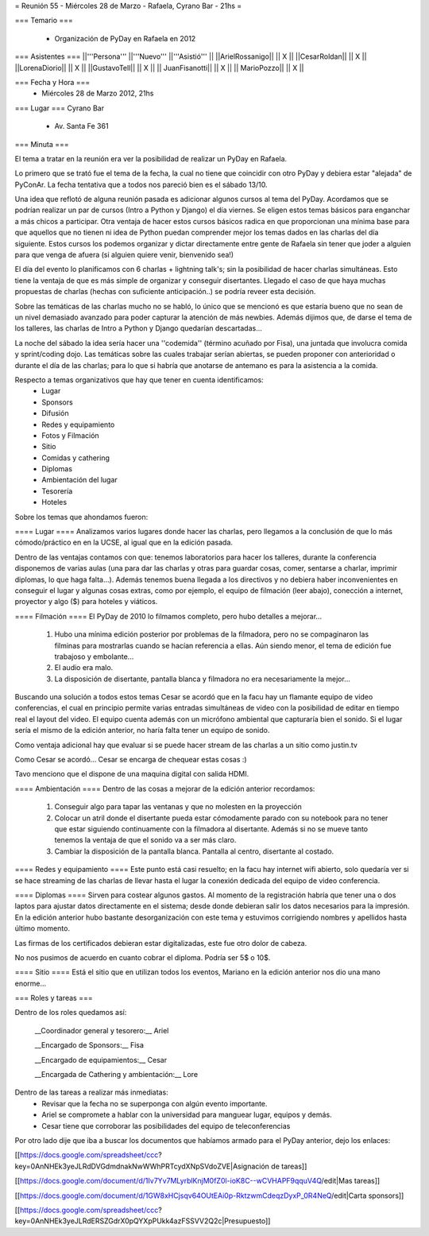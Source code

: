 = Reunión 55  - Miércoles 28 de Marzo - Rafaela, Cyrano Bar - 21hs =

=== Temario ===

 * Organización de PyDay en Rafaela en 2012

=== Asistentes ===
||'''Persona''' ||'''Nuevo''' ||'''Asistió''' ||
||ArielRossanigo|| || X ||
||CesarRoldan|| || X ||
||LorenaDiorio|| || X ||
||GustavoTell|| || X ||
|| JuanFisanotti|| || X ||
|| MarioPozzo|| || X ||

=== Fecha y Hora ===
 * Miércoles 28 de Marzo 2012, 21hs 

=== Lugar ===
Cyrano Bar

 * Av. Santa Fe 361

=== Minuta ===

El tema a tratar en la reunión era ver la posibilidad de realizar un PyDay en Rafaela. 

Lo primero que se trató fue el tema de la fecha, la cual no tiene que coincidir con otro PyDay y debiera estar "alejada" de PyConAr. La fecha tentativa que a todos nos pareció bien es el sábado 13/10.

Una idea que reflotó de alguna reunión pasada es adicionar algunos cursos al tema del PyDay. Acordamos que se podrían realizar un par de cursos (Intro a Python y Django) el día viernes. 
Se eligen estos temas básicos para enganchar a más chicos a participar. Otra ventaja de hacer estos cursos básicos radica en que proporcionan una mínima base para que aquellos que no tienen ni idea de Python puedan comprender mejor los temas dados en las charlas del día siguiente.
Estos cursos los podemos organizar y dictar directamente entre gente de Rafaela sin tener que joder a alguien para que venga de afuera (si alguien quiere venir, bienvenido sea!)

El día del evento lo planificamos con 6 charlas + lightning talk's; sin la posibilidad de hacer charlas simultáneas. Esto tiene la ventaja de que es más simple de organizar y conseguir disertantes. Llegado el caso de que haya muchas propuestas de charlas (hechas con suficiente anticipación..) se podría reveer esta decisión.

Sobre las temáticas de las charlas mucho no se habló, lo único que se mencionó es que estaría bueno que no sean de un nivel demasiado avanzado para poder capturar la atención de más newbies. Además dijimos que, de darse el tema de los talleres, las charlas de Intro a Python y Django quedarían descartadas...

La noche del sábado la idea sería hacer una ''codemida'' (término acuñado por Fisa), una juntada que involucra comida y sprint/coding dojo. Las temáticas sobre las cuales trabajar serían abiertas, se pueden proponer con anterioridad o durante el día de las charlas; para lo que si habría que anotarse de antemano es para la asistencia a la comida. 

Respecto a temas organizativos que hay que tener en cuenta identificamos:
 * Lugar
 * Sponsors
 * Difusión
 * Redes y equipamiento
 * Fotos y Filmación
 * Sitio
 * Comidas y cathering
 * Diplomas
 * Ambientación del lugar
 * Tesorería
 * Hoteles 

Sobre los temas que ahondamos fueron:

==== Lugar ====
Analizamos varios lugares donde hacer las charlas, pero llegamos a la conclusión de que lo más cómodo/práctico en en la UCSE, al igual que en la edición pasada.

Dentro de las ventajas contamos con que: tenemos laboratorios para hacer los talleres, durante la conferencia disponemos de varias aulas (una para dar las charlas y otras para guardar cosas, comer, sentarse a charlar, imprimir diplomas, lo que haga falta...). 
Además tenemos buena llegada a los directivos y no debiera haber inconvenientes en conseguir el lugar y algunas cosas extras, como por ejemplo, el equipo de filmación (leer abajo), conección a internet, proyector y algo ($) para hoteles y viáticos.

==== Filmación ====
El PyDay de 2010 lo filmamos completo, pero hubo detalles a mejorar... 
 1. Hubo una mínima edición posterior por problemas de la filmadora, pero no se compaginaron las filminas para mostrarlas cuando se hacían referencia a ellas. Aún siendo menor, el tema de edición fue trabajoso y embolante...
 2. El audio era malo. 
 3. La disposición de disertante, pantalla blanca y filmadora no era necesariamente la mejor...

Buscando una solución a todos estos temas Cesar se acordó que en la facu hay un flamante equipo de video conferencias, el cual en principio permite varias entradas simultáneas de video con la posibilidad de editar en tiempo real el layout del video.
El equipo cuenta además con un micrófono ambiental que capturaría bien el sonido. 
Si el lugar sería el mismo de la edición anterior, no haría falta tener un equipo de sonido. 

Como ventaja adicional hay que evaluar si se puede hacer stream de las charlas a un sitio como justin.tv

Como Cesar se acordó... Cesar se encarga de chequear estas cosas :)

Tavo menciono que el dispone de una maquina digital con salida HDMI.

==== Ambientación ====
Dentro de las cosas a mejorar de la edición anterior recordamos:
 1. Conseguir algo para tapar las ventanas y que no molesten en la proyección
 2. Colocar un atril donde el disertante pueda estar cómodamente parado con su notebook para no tener que estar siguiendo continuamente con la filmadora al disertante. Además si no se mueve tanto tenemos la ventaja de que el sonido va a ser más claro.
 3. Cambiar la disposición de la pantalla blanca. Pantalla al centro, disertante al costado.
 
==== Redes y equipamiento ====
Este punto está casi resuelto; en la facu hay internet wifi abierto, solo quedaría ver si se hace streaming de las charlas de llevar hasta el lugar la conexión dedicada del equipo de video conferencia.

==== Diplomas ====
Sirven para costear algunos gastos. 
Al momento de la registración habría que tener una o dos laptos para ajustar datos directamente en el sistema; desde donde debieran salir los datos necesarios para la impresión. En la edición anterior hubo bastante desorganización con este tema y estuvimos corrigiendo nombres y apellidos hasta último momento.

Las firmas de los certificados debieran estar digitalizadas, este fue otro dolor de cabeza.

No nos pusimos de acuerdo en cuanto cobrar el diploma. Podría ser 5$ o 10$.

==== Sitio ====
Está el sitio que en utilizan todos los eventos, Mariano en la edición anterior nos dio una mano enorme...

=== Roles y tareas ===

Dentro de los roles quedamos así:

 __Coordinador general y tesorero:__ Ariel 

 __Encargado de Sponsors:__ Fisa

 __Encargado de equipamientos:__ Cesar

 __Encargada de Cathering y ambientación:__ Lore


Dentro de las tareas a realizar más inmediatas:
 * Revisar que la fecha no se superponga con algún evento importante.
 * Ariel se compromete a hablar con la universidad para manguear lugar, equipos y demás.
 * Cesar tiene que corroborar las posibilidades del equipo de teleconferencias

Por otro lado dije que iba a buscar los documentos que habíamos armado para el PyDay anterior, dejo los enlaces:

[[https://docs.google.com/spreadsheet/ccc?key=0AnNHEk3yeJLRdDVGdmdnakNwWWhPRTcydXNpSVdoZVE|Asignación de tareas]]

[[https://docs.google.com/document/d/1Iv7Yv7MLyrblKnjM0fZ0l-ioK8C--wCVHAPF9qquV4Q/edit|Mas tareas]]

[[https://docs.google.com/document/d/1GW8xHCjsqv64OUtEAi0p-RktzwmCdeqzDyxP_0R4NeQ/edit|Carta sponsors]]

[[https://docs.google.com/spreadsheet/ccc?key=0AnNHEk3yeJLRdERSZGdrX0pQYXpPUkk4azFSSVV2Q2c|Presupuesto]]
